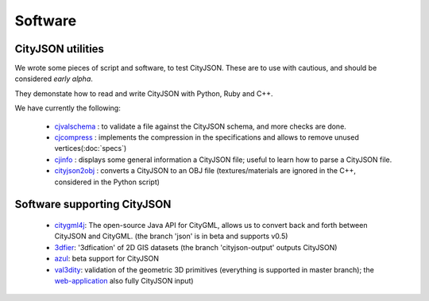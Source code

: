 ========
Software
========

CityJSON utilities
------------------
We wrote some pieces of script and software, to test CityJSON.
These are to use with cautious, and should be considered *early alpha*.

They demonstate how to read and write CityJSON with Python, Ruby and C++.

We have currently the following:

  - `cjvalschema <https://github.com/tudelft3d/cityjson/tree/master/software/cjvalschema>`_ : to validate a file against the CityJSON schema, and more checks are done. 
  - `cjcompress <https://github.com/tudelft3d/cityjson/tree/master/software/chcompress>`_ : implements the compression in the specifications and allows to remove unused vertices(:doc:`specs`) 
  - `cjinfo <https://github.com/tudelft3d/cityjson/tree/master/software/cjinfo>`_ : displays some general information a CityJSON file; useful to learn how to parse a CityJSON file.
  - `cityjson2obj <https://github.com/tudelft3d/cityjson/tree/master/software/cityjson2obj>`_ : converts a CityJSON to an OBJ file (textures/materials are ignored in the C++, considered in the Python script)

Software supporting CityJSON
----------------------------

  - `citygml4j <https://github.com/citygml4j/citygml4j>`_: The open-source Java API for CityGML, allows us to convert back and forth between CityJSON and CityGML. (the branch 'json' is in beta and supports v0.5)
  - `3dfier <https://github.com/tudelft3d/3dfier>`_: '3dfication' of 2D GIS datasets (the branch 'cityjson-output' outputs CityJSON)
  - `azul <https://github.com/tudelft3d/azul>`_: beta support for CityJSON
  - `val3dity <https://github.com/tudelft3d/val3dity>`_: validation of the geometric 3D primitives (everything is supported in master branch); the `web-application <http://geovalidation.bk.tudelft.nl/val3dity/>`_ also fully CityJSON input)
